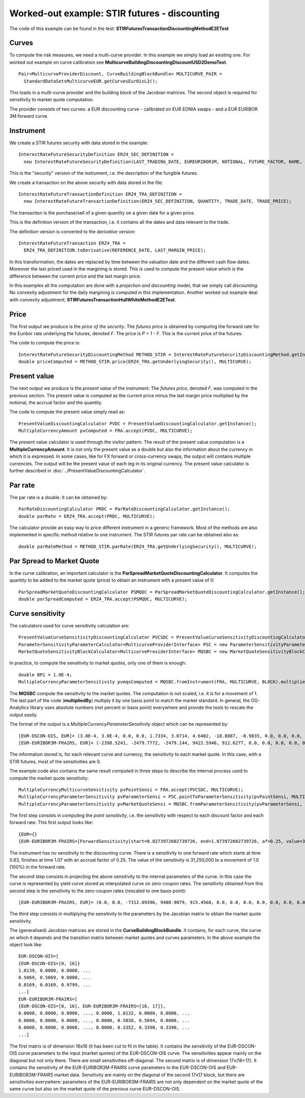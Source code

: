 Worked-out example: STIR futures - discounting
==========================================

The code of this example can be found in the test: **STIRFuturesTransactionDiscountingMethodE2ETest**

Curves
------

To compute the risk measures, we need a multi-curve provider. In this example we simply load an existing one. For worked out example on curve calibration see **MulticurveBuildingDiscountingDiscountUSD2DemoTest**. ::

    Pair<MulticurveProviderDiscount, CurveBuildingBlockBundle> MULTICURVE_PAIR = 
      StandardDataSetsMulticurveEUR.getCurvesEurOisL3();

This loads in a multi-curve provider and the building block of the Jacobian matrices. The second object is required for sensitivity to market quote computation.

The provider consists of two curves: a EUR discounting curve - calibrated on EUR EONIA swaps - and a EUR EURIBOR 3M forward curve.

Instrument
----------
We create a STIR futures security with data stored in the example::

    InterestRateFutureSecurityDefinition ERZ4_SEC_DEFINITION =
      new InterestRateFutureSecurityDefinition(LAST_TRADING_DATE, EUREURIBOR3M, NOTIONAL, FUTURE_FACTOR, NAME, CALENDAR);

This is the "security" version of the instrument, i.e. the description of the fungible futures. 

We create a transaction on the above security with data stored in the file::

    InterestRateFutureTransactionDefinition ERZ4_TRA_DEFINITION =
      new InterestRateFutureTransactionDefinition(ERZ4_SEC_DEFINITION, QUANTITY, TRADE_DATE, TRADE_PRICE);

The transaction is the purchase/sell of a given quantity on a given date for a given price.
 
This is the definition version of the transaction, i.e. it contains all the dates and data relevant to the trade.

The definition version is converted to the *derivative* version::

    InterestRateFutureTransaction ERZ4_TRA = 
      ERZ4_TRA_DEFINITION.toDerivative(REFERENCE_DATE, LAST_MARGIN_PRICE);

In this transformation, the dates are replaced by time between the valuation date and the different cash flow dates. Moreover the last priced used in the margining is stored. This is used to compute the present value which is the difference between the current price and the last margin price.


In this examples all the computation are done with a *projection and discounting* model, that we simply call *discounting*. No convexity adjustment for the daily margining is computed in this implementation. Another worked out example deal with convexity adjustment; **STIRFuturesTransactionHullWhiteMethodE2ETest**.

Price
-----

The first output we produce is the *price of the security*. The *futures price* is obtained by computing the forward rate for the Euribor rate underlying the futures, denoted *F*. The price is *P = 1 - F*. This is the current price of the futures.

The code to compute the price is::

    InterestRateFutureSecurityDiscountingMethod METHOD_STIR = InterestRateFutureSecurityDiscountingMethod.getInstance();
    double priceComputed = METHOD_STIR.price(ERZ4_TRA.getUnderlyingSecurity(), MULTICURVE);

Present value
-------------

The next output we produce is the *present value* of the instrument. The *futures price*, denoted *F*, was computed in the previous section. The present value is computed as the current price minus the last margin price multiplied by the notional, the accrual factor and the quantity.

The code to compute the present value simply read as::

    PresentValueDiscountingCalculator PVDC = PresentValueDiscountingCalculator.getInstance();
    MultipleCurrencyAmount pvComputed = FRA.accept(PVDC, MULTICURVE);

The present value calculator is used through the visitor pattern. The result of the present value computation is a **MultipleCurrencyAmount**. It is not only the present value as a double but also the information about the currency in which it is expressed. In some cases, like for FX forward or cross-currency swaps, the output will contains multiple currencies. The output will be the present value of each leg in its original currency. The present value calculator is further described in :doc:`../PresentValueDiscountingCalculator`.

Par rate
--------

The par rate is a double. It can be obtained by::

    ParRateDiscountingCalculator PRDC = ParRateDiscountingCalculator.getInstance();
    double parRate = ERZ4_TRA.accept(PRDC, MULTICURVE);

The calculator provide an easy way to price different instrument in a generic framework. Most of the methods are also implemented in specific method relative to one instrument. The STIR futures par rate can be obtained also as::

    double parRateMethod = METHOD_STIR.parRate(ERZ4_TRA.getUnderlyingSecurity(), MULTICURVE);

Par Spread to Market Quote
--------------------------

In the curve calibration, an important calculator is the **ParSpreadMarketQuoteDiscountingCalculator**. It computes the quantity to be added to the market quote (price) to obtain an instrument with a present value of 0::

    ParSpreadMarketQuoteDiscountingCalculator PSMQDC = ParSpreadMarketQuoteDiscountingCalculator.getInstance();
    double parSpreadComputed = ERZ4_TRA.accept(PSMQDC, MULTICURVE);
    
Curve sensitivity
-----------------

The calculators used for curve sensitivity calculation are::

    PresentValueCurveSensitivityDiscountingCalculator PVCSDC = PresentValueCurveSensitivityDiscountingCalculator.getInstance();
    ParameterSensitivityParameterCalculator<MulticurveProviderInterface> PSC = new ParameterSensitivityParameterCalculator<>(PVCSDC);
    MarketQuoteSensitivityBlockCalculator<MulticurveProviderInterface> MQSBC = new MarketQuoteSensitivityBlockCalculator<>(PSC);

In practice, to compute the sensitivity to market quotes, only one of them is enough::

    double BP1 = 1.0E-4;
    MultipleCurrencyParameterSensitivity pvmqsComputed = MQSBC.fromInstrument(FRA, MULTICURVE, BLOCK).multipliedBy(BP1);

The **MQSBC** compute the sensitivity to the market quotes. The computation is not scaled, i.e. it is for a movement of 1. The last part of the code (**multipliedBy**) multiply it by one basis point to match the market standard. In general, the OG-Analytics library uses absolute numbers (not percent or basis point) everywhere and provide the tools to rescale the output easily.

The format of the output is a *MultipleCurrencyParameterSensitivity* object which can be represented by::

    [EUR-DSCON-OIS, EUR]= (3.0E-4, 3.0E-4, 0.0, 0.0, 1.7334, 3.0714, 4.6402, -18.8887, -0.9835, 0.0, 0.0, 0.0, 0.0, 0.0, 0.0, 0.0)
    [EUR-EURIBOR3M-FRAIRS, EUR]= (-2398.5241, -2479.7772, -2479.144, 9422.5946, 912.6277, 0.0, 0.0, 0.0, 0.0, 0.0, 0.0, 0.0, 0.0, 0.0, 0.0, 0.0, 0.0)

The information stored is, for each relevant curve and currency, the sensitivity to each market quote. In this case, with a STIR futures, most of the sensitivities are 0.

The example code also contains the same result computed in three steps to describe the internal process used to compute the market quote sensitivity::

    MultipleCurrencyMulticurveSensitivity pvPointSensi = FRA.accept(PVCSDC, MULTICURVE);
    MultipleCurrencyParameterSensitivity pvParameterSensi = PSC.pointToParameterSensitivity(pvPointSensi, MULTICURVE);
    MultipleCurrencyParameterSensitivity pvMarketQuoteSensi = MQSBC.fromParameterSensitivity(pvParameterSensi, BLOCK).multipliedBy(BP1);

The first step consists in computing the *point sensitivity*, i.e. the sensitivity with respect to each discount factor and each forward rate. This first output looks like::

    {EUR={}
    {EUR-EURIBOR3M-FRAIRS=[ForwardSensitivity[start=0.8273972602739726, end=1.073972602739726, af=0.25, value=3.125E7]]}}

The instrument has no sensitivity to the discounting curve. There is a sensitivity to one forward rate which starts at time 0.83, finishes at time 1.07 with an accrual factor of 0.25. The value of the sensitivity is 31,250,000 to a movement of 1.0 (100%) in the forward rate.

The second step consists in projecting the above sensitivity to the internal parameters of the curve. In this case the curve is represented by yield curve stored as interpolated curve on zero-coupon rates. The sensitivity obtained from this second step is the sensitivity to the zero-coupon rates (rescaled to one basis point)::

    [EUR-EURIBOR3M-FRAIRS, EUR]= (0.0, 0.0, -7312.09396, 9480.9079, 915.4560, 0.0, 0.0, 0.0, 0.0, 0.0, 0.0, 0.0, 0.0, 0.0, 0.0, 0.0, 0.0)

The third step consists in multiplying the sensitivity to the parameters by the Jacobian matrix to obtain the market quote sensitivity.

The (generalised) Jacobian matrices are stored in the **CurveBuildingBlockBundle**. It contains, for each curve, the curve on which it depends and the transition matrix between market quotes and curves parameters. In the above example the object look like::

    EUR-DSCON-OIS=[
    {EUR-DSCON-OIS=[0, 16]}
    1.0139, 0.0000, 0.0000, ...
    0.5069, 0.5069, 0.0000, ...
    0.0169, 0.0169, 0.9799, ...
    ...]
    EUR-EURIBOR3M-FRAIRS=[
    {EUR-DSCON-OIS=[0, 16], EUR-EURIBOR3M-FRAIRS=[16, 17]},
    0.0000, 0.0000, 0.0000, ..., 0.0000, 1.0132, 0.0000, 0.0000, ...
    0.0000, 0.0000, 0.0000, ..., 0.0000, 0.5038, 0.5094, 0.0000, ...
    0.0000, 0.0000, 0.0000, ..., 0.0000, 0.3352, 0.3390, 0.3390, ...
    ...]

The first matrix is of dimension 16x16 (it has been cut to fit in the table). It contains the sensitivity of the EUR-DSCON-OIS curve parameters to the input (market quotes) of the EUR-DSCON-OIS curve. The sensitivities appear mainly on the diagonal but not only there. There are small sensitivities off-diagonal. The second matrix is of dimension 17x(16+17). It contains the sensitivity of the EUR-EURIBOR3M-FRAIRS curve parameters to the EUR-DSCON-OIS and EUR-EURIBOR3M-FRAIRS market data. Sensitivity are mainly on the diagonal of the second 17x17 block, but there are sensitivities everywhere: parameters of the EUR-EURIBOR3M-FRAIRS are not only dependent on the market quote of the same curve but also on the market quote of the previous curve EUR-DSCON-OIS.
